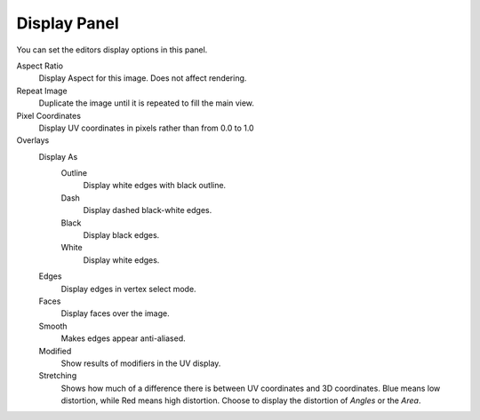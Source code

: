 
*************
Display Panel
*************

You can set the editors display options in this panel.

.. TODO2.8
   .. figure:: /images/editors_uv-image_display-panel_panel.png
      :align: right

      Display panel.

      With both an image and UVs selected.

Aspect Ratio
   Display Aspect for this image. Does not affect rendering.
Repeat Image
   Duplicate the image until it is repeated to fill the main view.
Pixel Coordinates
   Display UV coordinates in pixels rather than from 0.0 to 1.0

Overlays
   Display As
      Outline
         Display white edges with black outline.
      Dash
         Display dashed black-white edges.
      Black
         Display black edges.
      White
         Display white edges.
   Edges
      Display edges in vertex select mode.
   Faces
      Display faces over the image.
   Smooth
      Makes edges appear anti-aliased.
   Modified
      Show results of modifiers in the UV display.
   Stretching
      Shows how much of a difference there is between UV coordinates and 3D coordinates.
      Blue means low distortion, while Red means high distortion.
      Choose to display the distortion of *Angles* or the *Area*.

